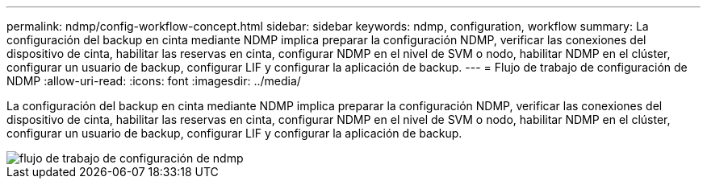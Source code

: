 ---
permalink: ndmp/config-workflow-concept.html 
sidebar: sidebar 
keywords: ndmp, configuration, workflow 
summary: La configuración del backup en cinta mediante NDMP implica preparar la configuración NDMP, verificar las conexiones del dispositivo de cinta, habilitar las reservas en cinta, configurar NDMP en el nivel de SVM o nodo, habilitar NDMP en el clúster, configurar un usuario de backup, configurar LIF y configurar la aplicación de backup. 
---
= Flujo de trabajo de configuración de NDMP
:allow-uri-read: 
:icons: font
:imagesdir: ../media/


[role="lead"]
La configuración del backup en cinta mediante NDMP implica preparar la configuración NDMP, verificar las conexiones del dispositivo de cinta, habilitar las reservas en cinta, configurar NDMP en el nivel de SVM o nodo, habilitar NDMP en el clúster, configurar un usuario de backup, configurar LIF y configurar la aplicación de backup.

image::../media/ndmp-config-workflow.gif[flujo de trabajo de configuración de ndmp]

